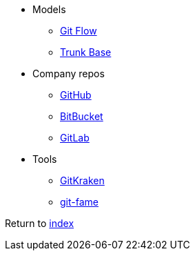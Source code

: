* Models
** https://nvie.com/posts/a-successful-git-branching-model/[Git Flow]
** https://trunkbaseddevelopment.com[Trunk Base]
* Company repos
** http://github.com[GitHub]
** https://bitbucket.org[BitBucket]
** http://gitlab.com[GitLab]
* Tools
** https://www.gitkraken.com[GitKraken]
** https://pypi.org/project/git-fame[git-fame]

Return to link:README.adoc[index]